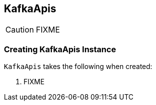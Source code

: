 == [[KafkaApis]] KafkaApis

CAUTION: FIXME

=== [[creating-instance]] Creating KafkaApis Instance

`KafkaApis` takes the following when created:

1. FIXME
